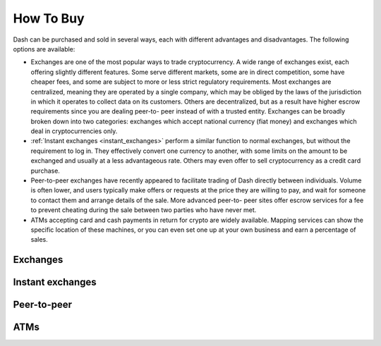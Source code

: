 .. _how_to_buy:

==================
How To Buy
==================

Dash can be purchased and sold in several ways, each with different
advantages and disadvantages. The following options are available:

- Exchanges are one of the most popular ways to trade cryptocurrency. A
  wide range of exchanges exist, each offering slightly different
  features. Some serve different markets, some are in direct
  competition, some have cheaper fees, and some are subject to more or
  less strict regulatory requirements. Most exchanges are centralized,
  meaning they are operated by a single company, which may be obliged by
  the laws of the jurisdiction in which it operates to collect data on
  its customers. Others are decentralized, but as a result have higher
  escrow requirements since you are dealing peer-to- peer instead of
  with a trusted entity. Exchanges can be broadly broken down into two
  categories: exchanges which accept national currency (fiat money) and
  exchanges which deal in cryptocurrencies only.

- :ref:`Instant exchanges <instant_exchanges>` perform a similar
  function to normal exchanges, but without the requirement to log in.
  They effectively convert one currency to another, with some limits on
  the amount to be exchanged and usually at a less advantageous rate.
  Others may even offer to sell cryptocurrency as a credit card
  purchase.

- Peer-to-peer exchanges have recently appeared to facilitate trading of
  Dash directly between individuals. Volume is often lower, and users
  typically make offers or requests at the price they are willing to
  pay, and wait for someone to contact them and arrange details of the
  sale. More advanced peer-to- peer sites offer escrow services for a
  fee to prevent cheating during the sale between two parties who have
  never met.

- ATMs accepting card and cash payments in return for crypto are widely
  available. Mapping services can show the specific location of these
  machines, or you can even set one up at your own business and earn a
  percentage of sales.


.. _exchanges:

Exchanges
=========


.. _instant_exchanges:

Instant exchanges
=================


.. _peer_to_peer:

Peer-to-peer
============


.. _atms:

ATMs
====
